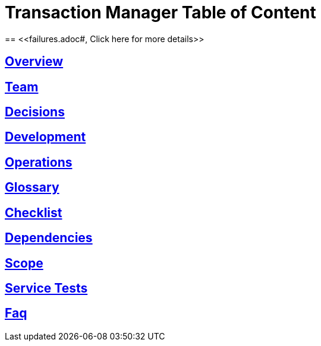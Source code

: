 = Transaction Manager Table of Content
== <<failures.adoc#, Click here for more details>>

== <<overview.adoc#, Overview>>

== <<team.adoc#, Team>>

== <<decisions.adoc#, Decisions>>

== <<development.adoc#, Development>>

== <<operations.adoc#, Operations>>

== <<glossary.adoc#, Glossary>>

== <<production-ready-checklist.adoc#, Checklist>>

== <<dependencies.adoc#, Dependencies>>

== <<scope.adoc#, Scope>>

== <<service_tests.adoc#, Service Tests>>

== <<faq.adoc#, Faq>>